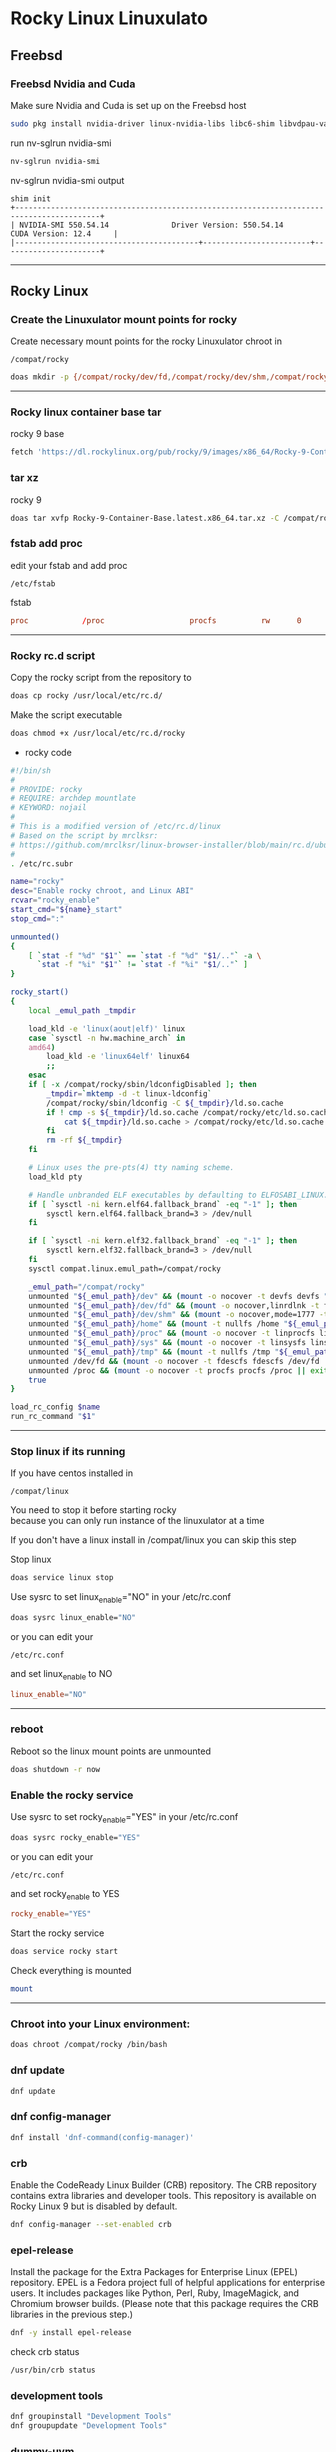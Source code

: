#+STARTUP: show2levels
* Rocky Linux Linuxulato
** Freebsd
*** Freebsd Nvidia and Cuda

Make sure Nvidia and Cuda is set up on the Freebsd host

#+begin_src sh
sudo pkg install nvidia-driver linux-nvidia-libs libc6-shim libvdpau-va-gl libva-nvidia-driver
#+end_src

run nv-sglrun nvidia-smi

#+begin_src sh
nv-sglrun nvidia-smi
#+end_src

nv-sglrun nvidia-smi output

#+begin_example
shim init
+-----------------------------------------------------------------------------------------+
| NVIDIA-SMI 550.54.14              Driver Version: 550.54.14      CUDA Version: 12.4     |
|-----------------------------------------+------------------------+----------------------+
#+end_example

# Horizontal Rule
-----

** Rocky Linux
*** Create the Linuxulator mount points for rocky

Create necessary mount points for the rocky Linuxulator chroot in 

#+begin_example
/compat/rocky
#+end_example

#+begin_src sh
doas mkdir -p {/compat/rocky/dev/fd,/compat/rocky/dev/shm,/compat/rocky/home,/compat/rocky/tmp,/compat/rocky/proc,/compat/rocky/sys}
#+end_src

# Horizontal Rule
-----

*** Rocky linux container base tar

rocky 9 base 

#+begin_src sh
fetch 'https://dl.rockylinux.org/pub/rocky/9/images/x86_64/Rocky-9-Container-Base.latest.x86_64.tar.xz'
#+end_src

*** tar xz

rocky 9

#+begin_src sh
doas tar xvfp Rocky-9-Container-Base.latest.x86_64.tar.xz -C /compat/rocky
#+end_src

*** fstab add proc

edit your fstab and add proc

#+begin_example
/etc/fstab
#+end_example

fstab

#+begin_src conf
proc            /proc                   procfs          rw      0       0
#+end_src

# Horizontal Rule
-----

*** Rocky rc.d script 

Copy the rocky script from the repository to

#+begin_src sh
doas cp rocky /usr/local/etc/rc.d/
#+end_src

Make the script executable

#+begin_src sh
doas chmod +x /usr/local/etc/rc.d/rocky
#+end_src

+ rocky code

#+begin_src sh
#!/bin/sh
#
# PROVIDE: rocky
# REQUIRE: archdep mountlate
# KEYWORD: nojail
#
# This is a modified version of /etc/rc.d/linux
# Based on the script by mrclksr:
# https://github.com/mrclksr/linux-browser-installer/blob/main/rc.d/ubuntu.in
#
. /etc/rc.subr

name="rocky"
desc="Enable rocky chroot, and Linux ABI"
rcvar="rocky_enable"
start_cmd="${name}_start"
stop_cmd=":"

unmounted()
{
    [ `stat -f "%d" "$1"` == `stat -f "%d" "$1/.."` -a \
      `stat -f "%i" "$1"` != `stat -f "%i" "$1/.."` ]
}

rocky_start()
{
    local _emul_path _tmpdir

    load_kld -e 'linux(aout|elf)' linux
    case `sysctl -n hw.machine_arch` in
    amd64)
        load_kld -e 'linux64elf' linux64
        ;;
    esac
    if [ -x /compat/rocky/sbin/ldconfigDisabled ]; then
        _tmpdir=`mktemp -d -t linux-ldconfig`
        /compat/rocky/sbin/ldconfig -C ${_tmpdir}/ld.so.cache
        if ! cmp -s ${_tmpdir}/ld.so.cache /compat/rocky/etc/ld.so.cache; then
            cat ${_tmpdir}/ld.so.cache > /compat/rocky/etc/ld.so.cache
        fi
        rm -rf ${_tmpdir}
    fi

    # Linux uses the pre-pts(4) tty naming scheme.
    load_kld pty

    # Handle unbranded ELF executables by defaulting to ELFOSABI_LINUX.
    if [ `sysctl -ni kern.elf64.fallback_brand` -eq "-1" ]; then
        sysctl kern.elf64.fallback_brand=3 > /dev/null
    fi

    if [ `sysctl -ni kern.elf32.fallback_brand` -eq "-1" ]; then
        sysctl kern.elf32.fallback_brand=3 > /dev/null
    fi
    sysctl compat.linux.emul_path=/compat/rocky

    _emul_path="/compat/rocky"
    unmounted "${_emul_path}/dev" && (mount -o nocover -t devfs devfs "${_emul_path}/dev" || exit 1)
    unmounted "${_emul_path}/dev/fd" && (mount -o nocover,linrdlnk -t fdescfs fdescfs "${_emul_path}/dev/fd" || exit 1)
    unmounted "${_emul_path}/dev/shm" && (mount -o nocover,mode=1777 -t tmpfs tmpfs "${_emul_path}/dev/shm" || exit 1)
    unmounted "${_emul_path}/home" && (mount -t nullfs /home "${_emul_path}/home" || exit 1)
    unmounted "${_emul_path}/proc" && (mount -o nocover -t linprocfs linprocfs "${_emul_path}/proc" || exit 1)
    unmounted "${_emul_path}/sys" && (mount -o nocover -t linsysfs linsysfs "${_emul_path}/sys" || exit 1)
    unmounted "${_emul_path}/tmp" && (mount -t nullfs /tmp "${_emul_path}/tmp" || exit 1)
    unmounted /dev/fd && (mount -o nocover -t fdescfs fdescfs /dev/fd || exit 1)
    unmounted /proc && (mount -o nocover -t procfs procfs /proc || exit 1)
    true
}

load_rc_config $name
run_rc_command "$1"
#+end_src

# Horizontal Rule
-----

*** Stop linux if its running

If you have centos installed in

#+begin_example
/compat/linux
#+end_example

You need to stop it before starting rocky \\
because you can only run instance of the linuxulator at a time

If you don't have a linux install in /compat/linux you can skip this step

Stop linux

#+begin_src sh
doas service linux stop
#+end_src

Use sysrc to set linux_enable="NO" in your /etc/rc.conf

#+begin_src sh
doas sysrc linux_enable="NO"
#+end_src

or you can edit your

#+begin_example
/etc/rc.conf
#+end_example

and set linux_enable to NO

#+begin_src conf
linux_enable="NO"
#+end_src


# Horizontal Rule
-----
*** reboot

Reboot so the linux mount points are unmounted

#+begin_src sh
doas shutdown -r now
#+end_src

*** Enable the rocky service

Use sysrc to set rocky_enable="YES" in your /etc/rc.conf

#+begin_src sh
doas sysrc rocky_enable="YES"
#+end_src

or you can edit your

#+begin_example
/etc/rc.conf
#+end_example

and set rocky_enable to YES

#+begin_src conf
rocky_enable="YES"
#+end_src

Start the rocky service

#+begin_src sh
doas service rocky start
#+end_src

Check everything is mounted

#+begin_src sh
mount
#+end_src

# Horizontal Rule
-----

*** Chroot into your Linux environment:

#+begin_src sh
doas chroot /compat/rocky /bin/bash
#+end_src

*** dnf update

#+begin_src sh
dnf update
#+end_src

*** dnf config-manager

#+begin_src sh
dnf install 'dnf-command(config-manager)'
#+end_src

*** crb

Enable the CodeReady Linux Builder (CRB) repository. The CRB repository contains extra libraries and developer tools. This repository is available on Rocky Linux 9 but is disabled by default.

#+begin_src sh
dnf config-manager --set-enabled crb
#+end_src

*** epel-release

Install the package for the Extra Packages for Enterprise Linux (EPEL) repository. EPEL is a Fedora project full of helpful applications for enterprise users. It includes packages like Python, Perl, Ruby, ImageMagick, and Chromium browser builds. (Please note that this package requires the CRB libraries in the previous step.)

#+begin_src sh
dnf -y install epel-release
#+end_src

check crb status

#+begin_src sh
/usr/bin/crb status
#+end_src

*** development tools

#+begin_src sh
dnf groupinstall "Development Tools"
dnf groupupdate "Development Tools"
#+end_src

*** dummy-uvm

in rocky linux chroot

#+begin_src sh
wget https://gist.githubusercontent.com/shkhln/40ef290463e78fb2b0000c60f4ad797e/raw/f640983249607e38af405c95c457ce4afc85c608/uvm_ioctl_override.c
#+end_src

#+begin_src sh
cc -m64 -std=c99 -Wall -ldl -fPIC -shared -o dummy-uvm.so uvm_ioctl_override.c
#+end_src

#+begin_src sh
mkdir -p ~/.config/gpu
cp dummy-uvm.so ~/.config/gpu
#+end_src

*** Copy user and group from Freebsd to Rocky Linux

We can just copy the settings for our user from Freebsd passwd file

#+begin_example
/etc/passwd
#+end_example

**** Freebsd /etc/passwd 

#+begin_example
username:*:1001:1001:USER NAME:/home/username:/usr/local/bin/zsh
#+end_example

We also need to change the shell path to use bash in the chroot

Freebsd passwd

#+begin_src sh
username:*:1001:1001:USER NAME:/home/username:/usr/local/bin/zsh
#+end_src

**** rocky passwd

rocky chroot path

#+begin_src sh
vi /etc/passwd
#+end_src

#+begin_src sh
username:*:1001:1001:USER NAME:/home/djwilcox:/bin/bash
#+end_src

Check your user and group on freebsd

#+begin_src sh
id
#+end_src

Output

#+begin_src sh
uid=1001(username) gid=1001(username) groups=1001(username),0(wheel),5(operator),44(video),47(realtime)
#+end_src

**** copy the group from freebsd to rocky

Freebsd /etc/group

#+begin_src conf
username:*:1001:
#+end_src

Ubuntu /etc/group

#+begin_src conf
username:*:1001:
#+end_src

# Horizontal Rule
-----

**** groups

#+begin_src sh
usermod -a -G adm username
usermod -a -G cdrom username
usermod -a -G users username
usermod -a -G video username
usermod -a -G audio username
usermod -a -G pipewire username
usermod -a -G wheel username
#+end_src

exit and relogin for the changes to take affect

#+begin_src sh
exit
#+end_src

#+begin_src sh
su - username
#+end_src

#+begin_example
/etc/group
#+end_example

#+begin_src conf
wheel:*:0:root,djwilcox
video:x:44:djwilcox
#root:x:0:
#wheel:x:10:
#video:x:39:
#+end_src

*** sudo install

#+begin_src sh
dnf install sudo
#+end_src

Run the following command as root

Edit the sudoers file with visudo

#+begin_src sh
visudo
#+end_src

Add your user to the sudoers file, change username to your username

#+begin_src sh
username ALL=(ALL:ALL) ALL
#+end_src

*** passwd for new user

#+begin_src sh
passwd username
#+end_src

*** Switch to out user with su

switch to your user in the jail \\
replace username with your username

#+begin_src sh
su - username
#+end_src

# Horizontal Rule
-----

